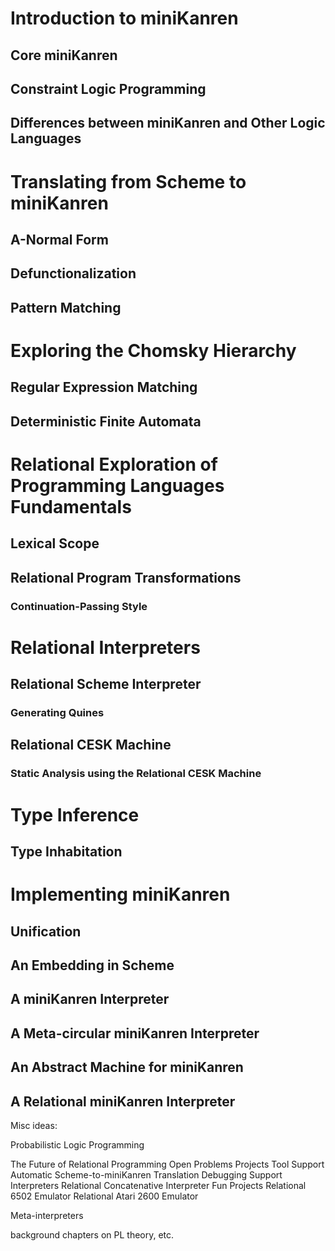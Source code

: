 * Introduction to miniKanren
** Core miniKanren
** Constraint Logic Programming
** Differences between miniKanren and Other Logic Languages
* Translating from Scheme to miniKanren
** A-Normal Form
** Defunctionalization
** Pattern Matching
* Exploring the Chomsky Hierarchy
** Regular Expression Matching
** Deterministic Finite Automata
* Relational Exploration of Programming Languages Fundamentals
** Lexical Scope
** Relational Program Transformations
*** Continuation-Passing Style
* Relational Interpreters
** Relational Scheme Interpreter
*** Generating Quines
** Relational CESK Machine
*** Static Analysis using the Relational CESK Machine
* Type Inference
** Type Inhabitation
* Implementing miniKanren
** Unification
** An Embedding in Scheme
** A miniKanren Interpreter
** A Meta-circular miniKanren Interpreter
** An Abstract Machine for miniKanren
** A Relational miniKanren Interpreter














































































Misc ideas:

Probabilistic Logic Programming

The Future of Relational Programming
  Open Problems
  Projects
    Tool Support
      Automatic Scheme-to-miniKanren Translation
      Debugging Support
    Interpreters
      Relational Concatenative Interpreter
   Fun Projects
     Relational 6502 Emulator
     Relational Atari 2600 Emulator

Meta-interpreters

background chapters on PL theory, etc.
